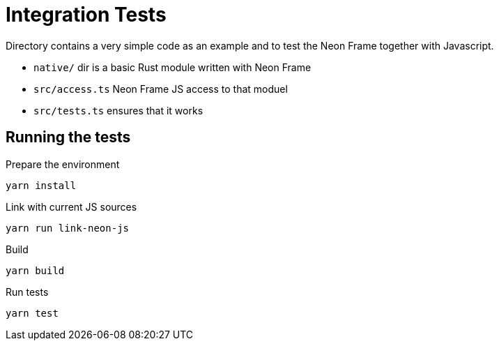 = Integration Tests

Directory contains a very simple code as an example and to test the Neon Frame together with Javascript.

- `native/` dir is a basic Rust module written with Neon Frame
- `src/access.ts` Neon Frame JS access to that moduel
- `src/tests.ts` ensures that it works

== Running the tests

.Prepare the environment
----
yarn install
----

.Link with current JS sources
----
yarn run link-neon-js
----

.Build
----
yarn build
----

.Run tests
----
yarn test
----